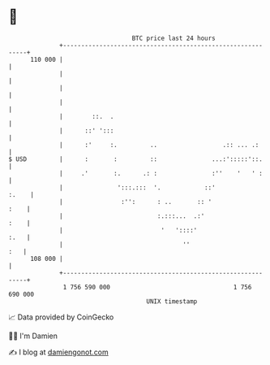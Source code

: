 * 👋

#+begin_example
                                     BTC price last 24 hours                    
                 +------------------------------------------------------------+ 
         110 000 |                                                            | 
                 |                                                            | 
                 |                                                            | 
                 |                                                            | 
                 |        ::.  .                                              | 
                 |      ::' ':::                                              | 
                 |      :'     :.         ..                  .:: ... .:      | 
   $ USD         |      :       :         ::               ...:':::::'::.     | 
                 |     .'       :.      .: :               :''    '   ' :     | 
                 |               ':::.:::  '.            ::'            :.    | 
                 |                :'':      : ..       :: '              :    | 
                 |                          :.:::...  .:'                :    | 
                 |                           '   '::::'                  :.   | 
                 |                                 ''                     :   | 
         108 000 |                                                            | 
                 +------------------------------------------------------------+ 
                  1 756 590 000                                  1 756 690 000  
                                         UNIX timestamp                         
#+end_example
📈 Data provided by CoinGecko

🧑‍💻 I'm Damien

✍️ I blog at [[https://www.damiengonot.com][damiengonot.com]]
